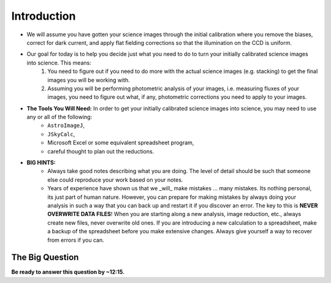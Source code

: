 Introduction
============

+ We will assume you have gotten your science images through the initial calibration where you remove the biases, correct for dark current, and apply flat fielding corrections so that the illumination on the CCD is uniform.

+ Our goal for today is to help you decide just what you need to do to turn your initially calibrated science images into science.  This means:
	1. You need to figure out if you need to do more with the actual science images (e.g. stacking) to get the final images you will be working with.
	2. Assuming you will be performing photometric analysis of your images, i.e. measuring fluxes of your images, you need to figure out what, if any, photometric corrections you need to apply to your images.
	
+ **The Tools You Will Need:** In order to get your initially calibrated science images into science, you may need to use any or all of the following:
	+ ``AstroImageJ``, 
	+ ``JSkyCalc``,
	+  Microsoft Excel or some equivalent spreadsheet program,
	+ careful thought to plan out the reductions.

+ **BIG HINTS:** 
	+ Always take good notes describing what you are doing.  The level of detail should be such that someone else could reproduce your work based on your notes.
	+ Years of experience have shown us that we _will_ make mistakes ... many mistakes.  Its nothing personal, its just part of human nature.  However, you can prepare for making mistakes by always doing your analysis in such a way that you can back up and restart it if you discover an error.  The key to this is **NEVER OVERWRITE DATA FILES**!  When you are starting along a new analysis, image reduction, etc., always create new files, never overwrite old ones.  If you are introducing a new calculation to a spreadsheet, make a backup of the spreadsheet before you make extensive changes.  Always give yourself a way to recover from errors if you can. 

The Big Question 
-------------------

**Be ready to answer this question by ~12:15.**

.. todo::
    #. For my project to succeed, what do I need to actually accurately measure from my science images?
